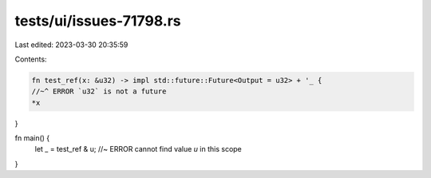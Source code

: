 tests/ui/issues-71798.rs
========================

Last edited: 2023-03-30 20:35:59

Contents:

.. code-block:: rs

    fn test_ref(x: &u32) -> impl std::future::Future<Output = u32> + '_ {
    //~^ ERROR `u32` is not a future
    *x
}

fn main() {
    let _ = test_ref & u; //~ ERROR cannot find value `u` in this scope
}


